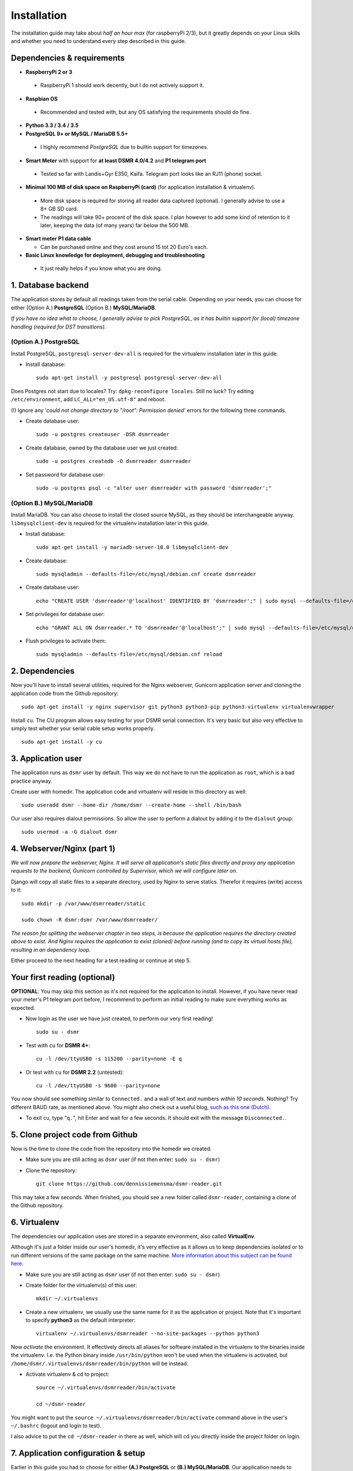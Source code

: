 Installation
============
The installation guide may take about *half an hour max* (for raspberryPi 2/3), but it greatly depends on your Linux skills and whether you need to understand every step described in this guide.


Dependencies & requirements
---------------------------
- **RaspberryPi 2 or 3**

 - RaspberryPi 1 should work decently, but I do not actively support it.

- **Raspbian OS**

 - Recommended and tested with, but any OS satisfying the requirements should do fine.

- **Python 3.3 / 3.4 / 3.5**
- **PostgreSQL 9+ or MySQL / MariaDB 5.5+**

 - I highly recommend *PostgreSQL* due to builtin support for timezones.

- **Smart Meter** with support for **at least DSMR 4.0/4.2** and **P1 telegram port**

 - Tested so far with Landis+Gyr E350, Kaifa. Telegram port looks like an RJ11 (phone) socket.

- **Minimal 100 MB of disk space on RaspberryPi (card)** (for application installation & virtualenv). 

 - More disk space is required for storing all reader data captured (optional). I generally advise to use a 8+ GB SD card. 
 - The readings will take 90+ procent of the disk space. I plan however to add some kind of retention to it later, keeping the data (of many years) far below the 500 MB. 

- **Smart meter P1 data cable** 

  - Can be purchased online and they cost around 15 tot 20 Euro's each.

- **Basic Linux knowledge for deployment, debugging and troubleshooting**

 - It just really helps if you know what you are doing.


1. Database backend
-------------------

The application stores by default all readings taken from the serial cable. Depending on your needs, you can choose for either (Option A.) **PostgreSQL** (Option B.) **MySQL/MariaDB**. 

*If you have no idea what to choose, I generally advise to pick PostgreSQL, as it has builtin support for (local) timezone handling (required for DST transitions).*

(Option A.) PostgreSQL
^^^^^^^^^^^^^^^^^^^^^^
Install PostgreSQL, ``postgresql-server-dev-all`` is required for the virtualenv installation later in this guide.

- Install database::

    sudo apt-get install -y postgresql postgresql-server-dev-all

Does Postgres not start due to locales? Try: ``dpkg-reconfigure locales``.  Still no luck? Try editing ``/etc/environment``, add ``LC_ALL="en_US.utf-8"`` and reboot.

(!) Ignore any '*could not change directory to "/root": Permission denied*' errors for the following three commands.

- Create database user::

    sudo -u postgres createuser -DSR dsmrreader

- Create database, owned by the database user we just created::

    sudo -u postgres createdb -O dsmrreader dsmrreader

- Set password for database user::

    sudo -u postgres psql -c "alter user dsmrreader with password 'dsmrreader';"


(Option B.) MySQL/MariaDB
^^^^^^^^^^^^^^^^^^^^^^^^^
Install MariaDB. You can also choose to install the closed source MySQL, as they should be interchangeable anyway. ``libmysqlclient-dev`` is required for the virtualenv installation later in this guide.

- Install database::

    sudo apt-get install -y mariadb-server-10.0 libmysqlclient-dev

- Create database::

    sudo mysqladmin --defaults-file=/etc/mysql/debian.cnf create dsmrreader

- Create database user::

    echo "CREATE USER 'dsmrreader'@'localhost' IDENTIFIED BY 'dsmrreader';" | sudo mysql --defaults-file=/etc/mysql/debian.cnf -v

- Set privileges for database user::

    echo "GRANT ALL ON dsmrreader.* TO 'dsmrreader'@'localhost';" | sudo mysql --defaults-file=/etc/mysql/debian.cnf -v

- Flush privileges to activate them::

    sudo mysqladmin --defaults-file=/etc/mysql/debian.cnf reload


2. Dependencies
---------------
Now you'll have to install several utilities, required for the Nginx webserver, Gunicorn application server and cloning the application code from the Github repository::

    sudo apt-get install -y nginx supervisor git python3 python3-pip python3-virtualenv virtualenvwrapper

Install ``cu``. The CU program allows easy testing for your DSMR serial connection. It's very basic but also very effective to simply test whether your serial cable setup works properly. ::

    sudo apt-get install -y cu

    
3. Application user
-------------------
The application runs as ``dsmr`` user by default. This way we do not have to run the application as ``root``, which is a bad practice anyway.

Create user with homedir. The application code and virtualenv will reside in this directory as well::

    sudo useradd dsmr --home-dir /home/dsmr --create-home --shell /bin/bash

Our user also requires dialout permissions. So allow the user to perform a dialout by adding it to the ``dialout`` group::

    sudo usermod -a -G dialout dsmr


4. Webserver/Nginx (part 1)
---------------------------

*We will now prepare the webserver, Nginx. It will serve all application's static files directly and proxy any application requests to the backend, Gunicorn controlled by Supervisor, which we will configure later on.*

Django will copy all static files to a separate directory, used by Nginx to serve statics. Therefor it requires (write) access to it::

    sudo mkdir -p /var/www/dsmrreader/static
    
    sudo chown -R dsmr:dsmr /var/www/dsmrreader/

*The reason for splitting the webserver chapter in two steps, is because the application requires the directory created above to exist. And Nginx requires the application to exist (cloned) before running (and to copy its virtual hosts file), resulting in an dependency loop.*

Either proceed to the next heading for a test reading or continue at step 5.


Your first reading (optional)
-----------------------------
**OPTIONAL**: You may skip this section as it's not required for the application to install. However, if you have never read your meter's P1 telegram port before, I recommend to perform an initial reading to make sure everything works as expected.

- Now login as the user we have just created, to perform our very first reading! ::

    sudo su - dsmr

- Test with ``cu`` for **DSMR 4+**::

    cu -l /dev/ttyUSB0 -s 115200 --parity=none -E q

- Or test with ``cu`` for **DSMR 2.2** (untested)::

    cu -l /dev/ttyUSB0 -s 9600 --parity=none

You now should see something similar to ``Connected.`` and a wall of text and numbers *within 10 seconds*. Nothing? Try different BAUD rate, as mentioned above. You might also check out a useful blog, `such as this one (Dutch) <http://gejanssen.com/howto/Slimme-meter-uitlezen/>`_.

- To exit cu, type "``q.``", hit Enter and wait for a few seconds. It should exit with the message ``Disconnected.``.


5. Clone project code from Github
---------------------------------
Now is the time to clone the code from the repository into the homedir we created. 

- Make sure you are still acting as ``dsmr`` user (if not then enter: ``sudo su - dsmr``)

- Clone the repository::

    git clone https://github.com/dennissiemensma/dsmr-reader.git

This may take a few seconds. When finished, you should see a new folder called ``dsmr-reader``, containing a clone of the Github repository.    


6. Virtualenv
-------------

The dependencies our application uses are stored in a separate environment, also called **VirtualEnv**. 

Although it's just a folder inside our user's homedir, it's very effective as it allows us to keep dependencies isolated or to run different versions of the same package on the same machine. 
`More information about this subject can be found here <http://docs.python-guide.org/en/latest/dev/virtualenvs/>`_.

- Make sure you are still acting as ``dsmr`` user (if not then enter: ``sudo su - dsmr``)

- Create folder for the virtualenv(s) of this user::

    mkdir ~/.virtualenvs

- Create a new virtualenv, we usually use the same name for it as the application or project. Note that it's important to specify **python3** as the default interpreter::

    virtualenv ~/.virtualenvs/dsmrreader --no-site-packages --python python3

Now *activate* the environment. It effectively directs all aliases for software installed in the virtualenv to the binaries inside the virtualenv.
I.e. the Python binary inside ``/usr/bin/python`` won't be used when the virtualenv is activated, but ``/home/dsmr/.virtualenvs/dsmrreader/bin/python`` will be instead.

- Activate virtualenv & cd to project::

    source ~/.virtualenvs/dsmrreader/bin/activate
    
    cd ~/dsmr-reader

You might want to put the ``source ~/.virtualenvs/dsmrreader/bin/activate`` command above in the user's ``~/.bashrc`` (logout and login to test).

I also advice to put the ``cd ~/dsmr-reader`` in there as well, which will cd you directly inside the project folder on login.


7. Application configuration & setup
------------------------------------
Earlier in this guide you had to choose for either **(A.) PostgreSQL** or **(B.) MySQL/MariaDB**. Our application needs to know which backend used in order to communicate with it. 

Therefor I created two default (Django-)settings files you can copy, one for each backend. The application will also need the appropriate database client, which is not installed by default. For this I also created two ready-to-use requirements files, which will also install all other dependencies required, such as the Django framework. 

The ``base.txt`` contains requirements which the application needs anyway, no matter which backend you've choosen.

- (!) Note: **Installation of the requirements below might take a while**, depending on your Internet connection, RaspberryPi speed and resources (generally CPU) available. Nothing to worry about. :]

(Option A.) PostgreSQL
^^^^^^^^^^^^^^^^^^^^^^
- Did you choose PostgreSQL? Then execute these two lines::

    cp dsmrreader/provisioning/django/postgresql.py dsmrreader/settings.py

    pip3 install -r dsmrreader/provisioning/requirements/base.txt -r dsmrreader/provisioning/requirements/postgresql.txt

(Option B.) MySQL/MariaDB
^^^^^^^^^^^^^^^^^^^^^^^^^
- Or did you choose MySQL/MariaDB? Execute these two commands::

    cp dsmrreader/provisioning/django/mysql.py dsmrreader/settings.py

    pip3 install -r dsmrreader/provisioning/requirements/base.txt -r dsmrreader/provisioning/requirements/mysql.txt


Did everything install without fatal errors? If either of the database clients refuses to install due to missing files/configs, 
make sure you've installed ``postgresql-server-dev-all`` (for **PostgreSQL**) or ``libmysqlclient-dev`` (for **MySQL**) earlier in the process, 
when you installed the database server itself.


8. Bootstrapping
----------------
Now it's time to bootstrap the application and check whether all settings are good and requirements are met.
 
- Execute this to initialize the database we've created earlier::

    ./manage.py migrate

Prepare static files for webinterface. This will copy all static files to the directory we created for Nginx earlier in the process. 
It allows us to have Nginx serve static files outside our project/code root.

- Sync static files::

    ./manage.py collectstatic --noinput

Create an application superuser. Django will prompt you for a password. The credentials generated can be used to access the administration panel inside the application.  
Alter username and email if you prefer other credentials, but email is not (yet) used in the application anyway. 

Since you have shell access you may reset your user's password at any time (in case you forget it). Just enter this for a password reset: ``./manage.py changepassword admin``

- Create user inside application::

    ./manage.py createsuperuser --username admin --email root@localhost

    
9. Webserver/Nginx (part 2)
---------------------------
Go back to ``root``/``sudo-user`` to config webserver (press ``CTRL + D`` once).

- **OPTIONAL**: Remove the default Nginx vhost (*only when you do not use it yourself*)::

    sudo rm /etc/nginx/sites-enabled/default

- Copy application vhost, *it will listen to any hostname* (wildcard), but you may change that if you feel like you need to. It won't affect the application anyway::

    sudo cp /home/dsmr/dsmr-reader/dsmrreader/provisioning/nginx/dsmr-webinterface /etc/nginx/sites-enabled/

- Let Nginx verify vhost syntax and reload Nginx when ``configtest`` passes::

    sudo service nginx configtest

    sudo service nginx reload



10. Supervisor
--------------
Now we configure `Supervisor <http://supervisord.org/>`_, which is used to run our application's web interface and background jobs used. 
It's also configured to bring the entire application up again after a shutdown or reboot.

- Each job has it's own configuration file, so make sure to copy them all::

    sudo cp /home/dsmr/dsmr-reader/dsmrreader/provisioning/supervisor/dsmr_*.conf /etc/supervisor/conf.d/

- Login to ``supervisorctl`` management console::

    sudo supervisorctl

- Enter these commands (listed after the ``>``). It will ask Supervisor to recheck its config directory and use/reload the files::

    supervisor> reread

    supervisor> update
    
Three processes should be started or running. Make sure they don't end up in ``ERROR`` or ``BACKOFF`` state, so refresh with '``status``' a few times.

- When still in ``supervisorctl``'s console, type::

    supervisor> status

Example of everything running well::

    dsmr_backend                     STARTING
    dsmr_datalogger                  RUNNING
    dsmr_webinterface                RUNNING

- Want to check whether the datalogger works? Just tail it's log in supervisor with::

    supervisor> tail -f dsmr_datalogger
    
Please note that due to Supervisor's output buffering **it might take a minute or two before you see any output**. You should see similar output as the ``cu``-command printed earlier in the installation process.

Want to quit supervisor? ``CTRL + C`` to stop tail and ``CTRL + D`` once to exit supervisor command line.


You now should have everything up and running! We're almost done, but only need to check a just few more things in the next chapters.

